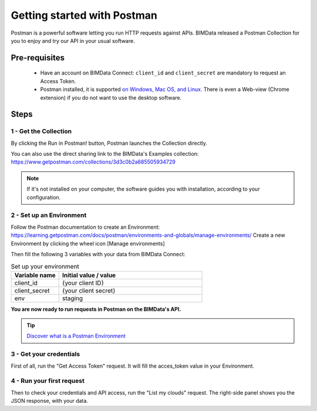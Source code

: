 =============================
Getting started with Postman
=============================

.. 
    excerpt
        BIMData released a Postman Collection for you to enjoy and try our API in your usual software.
    endexcerpt

Postman is a powerful software letting you run HTTP requests against APIs.
BIMData released a Postman Collection for you to enjoy and try our API in your usual software.


Pre-requisites
===============

 * Have an account on BIMData Connect: ``client_id`` and ``client_secret`` are mandatory to request an Access Token.
 * Postman installed, it is supported `on Windows, Mac OS, and Linux <https://learning.getpostman.com/docs/postman/launching-postman/installation-and-updates/#supported-platforms>`_. There is even a Web-view (Chrome extension) if you do not want to use the desktop software. 

Steps
=======


1 - Get the Collection
------------------------

By clicking the Run in Postman! button, Postman launches the Collection directly.

.. image:: https://run.pstmn.io/button.svg
   :alt: Run in Postman!
   :target: https://app.getpostman.com/run-collection/3d3c0b2a685505934729

You can also use the direct sharing link to the BIMData's Examples collection: https://www.getpostman.com/collections/3d3c0b2a685505934729

.. note::
    
    If it's not installed on your computer, the software guides you with installation, according to your configuration.


2 - Set up an Environment
---------------------------

Follow the Postman documentation to create an Environment: https://learning.getpostman.com/docs/postman/environments-and-globals/manage-environments/
Create a new Environment by clicking the wheel icon [Manage environments] 

Then fill the following 3 variables with your data from BIMData Connect:
 
.. list-table:: Set up your environment
   :widths: 20 60
   :header-rows: 1

   * - Variable name
     - Initial value / value
   * - client_id
     - {your client ID}
   * - client_secret
     - {your client secret}
   * - env
     - staging


**You are now ready to run requests in Postman on the BIMData's API.**

.. tip::

    `Discover what is a Postman Environment <https://learning.getpostman.com/docs/postman/environments-and-globals/intro-to-environments-and-globals/>`_


3 - Get your credentials
--------------------------

First of all, run the "Get Access Token" request. It will fill the acces_token value in your Environment.


4 - Run your first request
-----------------------------

Then to check your credentials and API access, run the "List my clouds" request.
The right-side panel shows you the JSON response, with your data.
